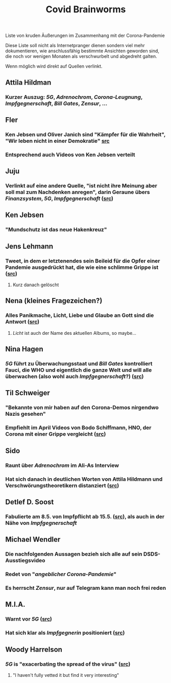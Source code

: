 #+TITLE: Covid Brainworms
#+PUBLISHED: true
#+PERMALINK: covid%20brainworms

Liste von kruden Äußerungen im Zusammenhang mit der Corona-Pandemie

Diese Liste soll nicht als Internetpranger dienen sondern viel mehr dokumentieren, wie anschlussfähig bestimmte Ansichten geworden sind, die noch vor wenigen Monaten als verschwurbelt und abgedreht galten.

Wenn möglich wird direkt auf Quellen verlinkt.
** Attila Hildman
*** Kurzer Auszug: [[5G]], [[Adrenochrom]], [[Corona-Leugnung]], [[Impfgegnerschaft]], [[Bill Gates]], [[Zensur]], …
** Fler
*** Ken Jebsen und Oliver Janich sind "Kämpfer für die Wahrheit", "Wir leben nicht in einer Demokratie" [[https://youtu.be/79cKwtV5iKY?t=3836][src]]
*** Entsprechend auch Videos von Ken Jebsen verteilt
** Juju
*** Verlinkt auf eine andere Quelle, "ist nicht ihre Meinung aber soll mal zum Nachdenken anregen", darin Geraune übers [[Finanzsystem]], [[5G]], [[Impfgegnerschaft]] ([[https://mobile.twitter.com/Labello_miro/status/1239163605695827970/photo/1][src]])
** Ken Jebsen
*** "Mundschutz ist das neue Hakenkreuz"
** Jens Lehmann
*** Tweet, in dem er letztenendes sein Beileid für die Opfer einer Pandemie ausgedrückt hat, die wie eine schlimme Grippe ist ([[https://twitter.com/akm0803/status/1337875024984879107/photo/1][src]])
**** Kurz danach gelöscht
** Nena (kleines Fragezeichen?)
*** Alles Panikmache, Licht, Liebe und Glaube an Gott sind die Antwort ([[https://twitter.com/sduwe/status/1316395538779115520/photo/1][src]])
**** /Licht/ ist auch der Name des aktuellen Albums, so maybe…
** Nina Hagen
*** [[5G]] führt zu Überwachungsstaat und [[Bill Gates]] kontrolliert Fauci, die WHO und eigentlich die ganze Welt und will alle überwachen (also wohl auch [[Impfgegnerschaft]]?) ([[https://twitter.com/sduwe/status/1316395538779115520/photo/3][src]])
** Til Schweiger
*** "Bekannte von mir haben auf den Corona-Demos nirgendwo Nazis gesehen"
*** Empfiehlt im April Videos von Bodo Schiffmann, HNO, der Corona mit einer Grippe vergleicht ([[https://www.faz.net/aktuell/gesellschaft/gesundheit/coronavirus/corona-krise-promis-die-auf-verschwoerungstheoretiker-starren-16760107.html][src]])
** Sido
*** Raunt über [[Adrenochrom]] im Ali-As Interview
*** Hat sich danach in *deutlichen* Worten von Attila Hildmann und Verschwörungstheoretikern distanziert ([[https://youtu.be/QqtPrP3qXOM?t=307][src]])
** Detlef D. Soost
*** Fabulierte am 8.5. von Impfpflicht ab 15.5. ([[https://www.faz.net/aktuell/gesellschaft/gesundheit/coronavirus/corona-krise-promis-die-auf-verschwoerungstheoretiker-starren-16760107/66744705-16760095.html][src]]), als auch in der Nähe von [[Impfgegnerschaft]]
** Michael Wendler
:PROPERTIES:
:custom_id: 5fb0db1a-684d-4caa-bf01-516d4900afa1
:END:
*** Die nachfolgenden Aussagen bezieh sich alle auf sein DSDS-Ausstiegsvideo
*** Redet von "[[Corona-Leugnung][angeblicher Corona-Pandemie]]"
*** Es herrscht [[Zensur]], nur auf Telegram kann man noch frei reden
** M.I.A.
*** Warnt vor [[5G]] ([[https://www.theguardian.com/media/2020/apr/08/influencers-being-key-distributors-of-coronavirus-fake-news][src]])
*** Hat sich klar als [[Impfgegnerschaft][Impfgegnerin]] positioniert ([[https://www.musikexpress.de/m-i-a-zu-einer-moeglichen-corona-impfung-wenn-ich-waehlen-muesste-wuerde-ich-lieber-sterben-wollen-1500881/][src]])
** Woody Harrelson
*** [[5G]] is "exacerbating the spread of the virus" ([[https://www.theguardian.com/media/2020/apr/08/influencers-being-key-distributors-of-coronavirus-fake-news][src]])
**** "I haven't fully vetted it but find it very interesting"
